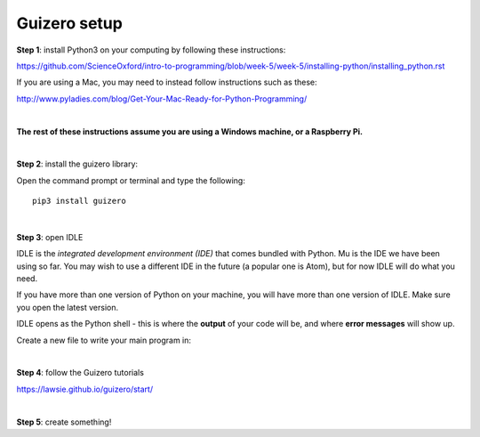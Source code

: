 Guizero setup
-------------

**Step 1**: install Python3 on your computing by following these instructions:

https://github.com/ScienceOxford/intro-to-programming/blob/week-5/week-5/installing-python/installing_python.rst

If you are using a Mac, you may need to instead follow instructions such as these:

http://www.pyladies.com/blog/Get-Your-Mac-Ready-for-Python-Programming/

|

**The rest of these instructions assume you are using a Windows machine, or a Raspberry Pi.**

|

**Step 2**: install the guizero library:

Open the command prompt or terminal and type the following::

  pip3 install guizero

|

**Step 3**: open IDLE

IDLE is the *integrated development environment (IDE)* that comes bundled with Python. Mu is the IDE we have been using so far.
You may wish to use a different IDE in the future (a popular one is Atom), but for now IDLE will do what you need.

If you have more than one version of Python on your machine, you will have more than one version of IDLE. Make sure you open the latest version.

IDLE opens as the Python shell - this is where the **output** of your code will be, and where **error messages** will show up.

Create a new file to write your main program in:

.. image:: _idle.PNG

|

**Step 4**: follow the Guizero tutorials

https://lawsie.github.io/guizero/start/

|

**Step 5**: create something!
